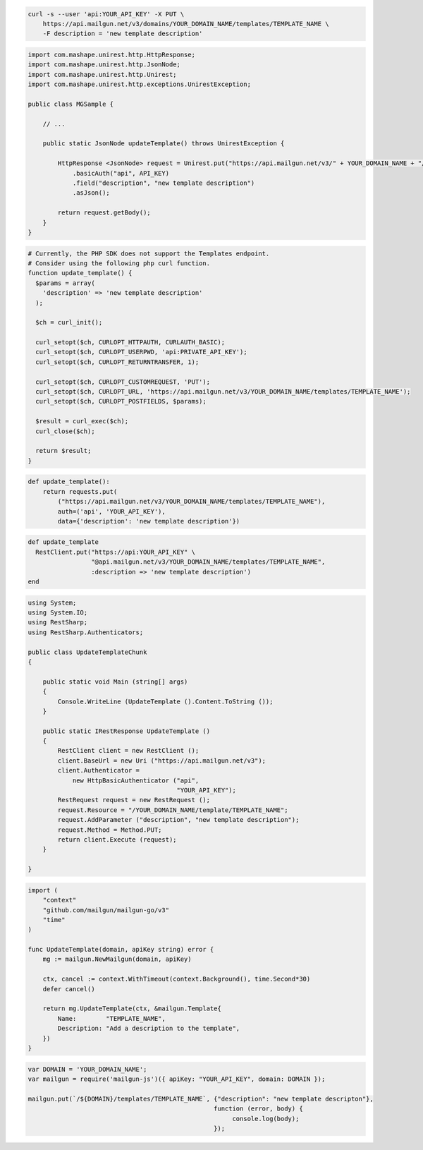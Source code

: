 
.. code-block:: bash

    curl -s --user 'api:YOUR_API_KEY' -X PUT \
        https://api.mailgun.net/v3/domains/YOUR_DOMAIN_NAME/templates/TEMPLATE_NAME \
        -F description = 'new template description'

.. code-block:: java

 import com.mashape.unirest.http.HttpResponse;
 import com.mashape.unirest.http.JsonNode;
 import com.mashape.unirest.http.Unirest;
 import com.mashape.unirest.http.exceptions.UnirestException;

 public class MGSample {

     // ...

     public static JsonNode updateTemplate() throws UnirestException {

         HttpResponse <JsonNode> request = Unirest.put("https://api.mailgun.net/v3/" + YOUR_DOMAIN_NAME + "/templates" +TEMPLATE_NAME)
             .basicAuth("api", API_KEY)
             .field("description", "new template description")
             .asJson();

         return request.getBody();
     }
 }

.. code-block:: php

  # Currently, the PHP SDK does not support the Templates endpoint.
  # Consider using the following php curl function.
  function update_template() {
    $params = array(
      'description' => 'new template description'
    );

    $ch = curl_init();

    curl_setopt($ch, CURLOPT_HTTPAUTH, CURLAUTH_BASIC);
    curl_setopt($ch, CURLOPT_USERPWD, 'api:PRIVATE_API_KEY');
    curl_setopt($ch, CURLOPT_RETURNTRANSFER, 1);

    curl_setopt($ch, CURLOPT_CUSTOMREQUEST, 'PUT');
    curl_setopt($ch, CURLOPT_URL, 'https://api.mailgun.net/v3/YOUR_DOMAIN_NAME/templates/TEMPLATE_NAME');
    curl_setopt($ch, CURLOPT_POSTFIELDS, $params);

    $result = curl_exec($ch);
    curl_close($ch);

    return $result;
  }

.. code-block:: py

 def update_template():
     return requests.put(
         ("https://api.mailgun.net/v3/YOUR_DOMAIN_NAME/templates/TEMPLATE_NAME"),
         auth=('api', 'YOUR_API_KEY'),
         data={'description': 'new template description'})

.. code-block:: rb

 def update_template
   RestClient.put("https://api:YOUR_API_KEY" \
                  "@api.mailgun.net/v3/YOUR_DOMAIN_NAME/templates/TEMPLATE_NAME",
                  :description => 'new template description')
 end

.. code-block:: csharp

 using System;
 using System.IO;
 using RestSharp;
 using RestSharp.Authenticators;

 public class UpdateTemplateChunk
 {

     public static void Main (string[] args)
     {
         Console.WriteLine (UpdateTemplate ().Content.ToString ());
     }

     public static IRestResponse UpdateTemplate ()
     {
         RestClient client = new RestClient ();
         client.BaseUrl = new Uri ("https://api.mailgun.net/v3");
         client.Authenticator =
             new HttpBasicAuthenticator ("api",
                                         "YOUR_API_KEY");
         RestRequest request = new RestRequest ();
         request.Resource = "/YOUR_DOMAIN_NAME/template/TEMPLATE_NAME";
         request.AddParameter ("description", "new template description");
         request.Method = Method.PUT;
         return client.Execute (request);
     }

 }

.. code-block:: go

    import (
        "context"
        "github.com/mailgun/mailgun-go/v3"
        "time"
    )

    func UpdateTemplate(domain, apiKey string) error {
        mg := mailgun.NewMailgun(domain, apiKey)

        ctx, cancel := context.WithTimeout(context.Background(), time.Second*30)
        defer cancel()

        return mg.UpdateTemplate(ctx, &mailgun.Template{
            Name:        "TEMPLATE_NAME",
            Description: "Add a description to the template",
        })
    }

.. code-block:: js

 var DOMAIN = 'YOUR_DOMAIN_NAME';
 var mailgun = require('mailgun-js')({ apiKey: "YOUR_API_KEY", domain: DOMAIN });

 mailgun.put(`/${DOMAIN}/templates/TEMPLATE_NAME`, {"description": "new template descripton"},
                                                   function (error, body) {
                                                        console.log(body);
                                                   });
